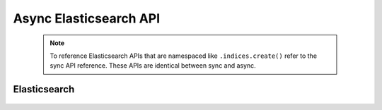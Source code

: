 Async Elasticsearch API
=======================

 .. py:module:: elasticsearch
    :no-index:

 .. note::

    To reference Elasticsearch APIs that are namespaced like ``.indices.create()``
    refer to the sync API reference. These APIs are identical between sync and async.

Elasticsearch
-------------
 .. autoclass:: AsyncElasticsearch
   :members:
